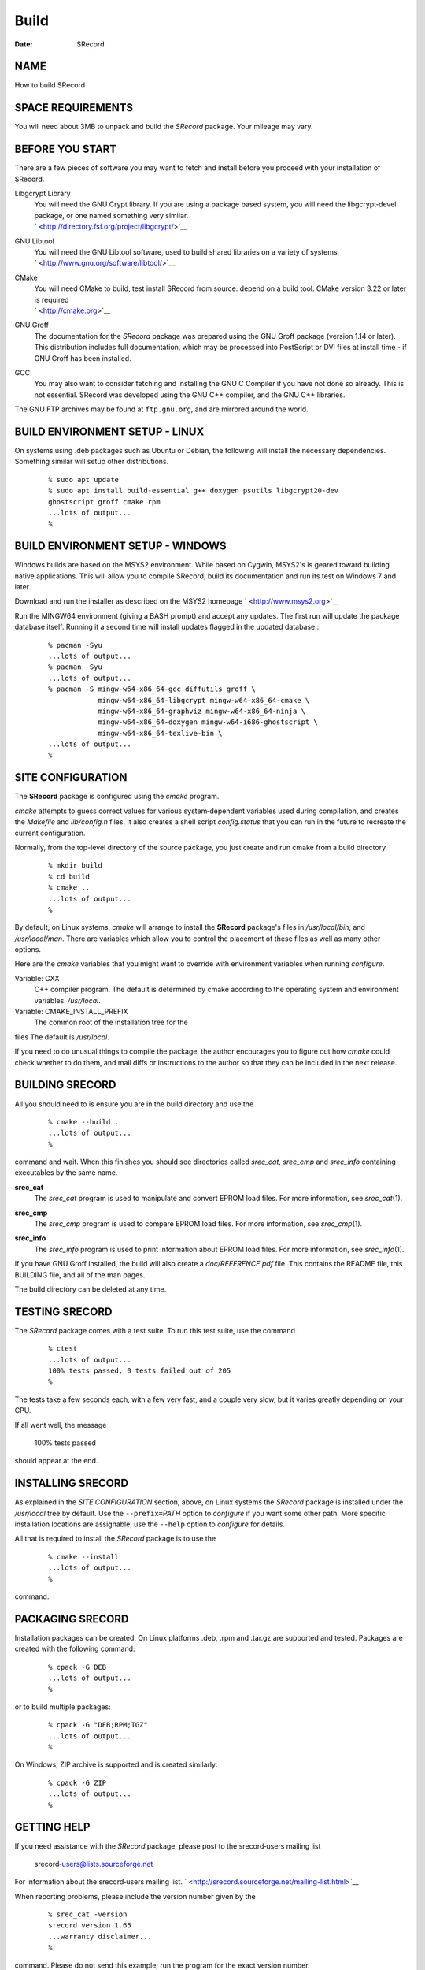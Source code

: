 =====
Build
=====

:Date:   SRecord

NAME
====

How to build SRecord

SPACE REQUIREMENTS
==================

| You will need about 3MB to unpack and build the *SRecord* package.
  Your mileage may vary.

BEFORE YOU START
================

There are a few pieces of software you may want to fetch and install
before you proceed with your installation of SRecord.

Libgcrypt Library
   | You will need the GNU Crypt library. If you are using a package
     based system, you will need the libgcrypt‐devel package, or one
     named something very similar.
   | ` <http://directory.fsf.org/project/libgcrypt/>`__

GNU Libtool
   | You will need the GNU Libtool software, used to build shared
     libraries on a variety of systems.
   | ` <http://www.gnu.org/software/libtool/>`__

CMake
   | You will need CMake to build, test install SRecord from source.
     depend on a build tool. CMake version 3.22 or later is required
   | ` <http://cmake.org>`__

GNU Groff
   The documentation for the *SRecord* package was prepared using the
   GNU Groff package (version 1.14 or later). This distribution includes
   full documentation, which may be processed into PostScript or DVI
   files at install time - if GNU Groff has been installed.

GCC
   You may also want to consider fetching and installing the GNU C
   Compiler if you have not done so already. This is not essential.
   SRecord was developed using the GNU C++ compiler, and the GNU C++
   libraries.

| The GNU FTP archives may be found at ``ftp.gnu.org``, and are mirrored
  around the world.

BUILD ENVIRONMENT SETUP - LINUX
===============================

On systems using .deb packages such as Ubuntu or Debian, the following
will install the necessary dependencies. Something similar will setup
other distributions.

   ::

      % sudo apt update
      % sudo apt install build-essential g++ doxygen psutils libgcrypt20-dev
      ghostscript groff cmake rpm
      ...lots of output...
      %

BUILD ENVIRONMENT SETUP - WINDOWS
=================================

Windows builds are based on the MSYS2 environment. While based on
Cygwin, MSYS2's is geared toward building native applications. This will
allow you to compile SRecord, build its documentation and run its test
on Windows 7 and later.

Download and run the installer as described on the MSYS2 homepage
` <http://www.msys2.org>`__

Run the MINGW64 environment (giving a BASH prompt) and accept any
updates. The first run will update the package database itself. Running
it a second time will install updates flagged in the updated database.:

   ::

      % pacman -Syu
      ...lots of output...
      % pacman -Syu
      ...lots of output...
      % pacman -S mingw-w64-x86_64-gcc diffutils groff \
                  mingw-w64-x86_64-libgcrypt mingw-w64-x86_64-cmake \
                  mingw-w64-x86_64-graphviz mingw-w64-x86_64-ninja \
                  mingw-w64-x86_64-doxygen mingw-w64-i686-ghostscript \
                  mingw-w64-x86_64-texlive-bin \
      ...lots of output...
      %

SITE CONFIGURATION
==================

The **SRecord** package is configured using the *cmake* program.

*cmake* attempts to guess correct values for various system‐dependent
variables used during compilation, and creates the *Makefile* and
*lib/config.h* files. It also creates a shell script *config.status*
that you can run in the future to recreate the current configuration.

Normally, from the top-level directory of the source package, you just
create and run cmake from a build directory

   ::

      % mkdir build
      % cd build
      % cmake ..
      ...lots of output...
      %

By default, on Linux systems, *cmake* will arrange to install the
**SRecord** package's files in */usr/local/bin*, and */usr/local/man*.
There are variables which allow you to control the placement of these
files as well as many other options.

Here are the *cmake* variables that you might want to override with
environment variables when running *configure*.

Variable: CXX
   C++ compiler program. The default is determined by cmake according to
   the operating system and environment variables. */usr/local*.

Variable: CMAKE_INSTALL_PREFIX
   The common root of the installation tree for the

files The default is */usr/local*.

| If you need to do unusual things to compile the package, the author
  encourages you to figure out how *cmake* could check whether to do
  them, and mail diffs or instructions to the author so that they can be
  included in the next release.

BUILDING SRECORD
================

All you should need to is ensure you are in the build directory and use
the

   ::

      % cmake --build .
      ...lots of output...
      %

command and wait. When this finishes you should see directories called
*srec_cat*, *srec_cmp* and *srec_info* containing executables by the
same name.

**srec_cat**
   The *srec_cat* program is used to manipulate and convert EPROM load
   files. For more information, see *srec_cat*\ (1).

**srec_cmp**
   The *srec_cmp* program is used to compare EPROM load files. For more
   information, see *srec_cmp*\ (1).

**srec_info**
   | The *srec_info* program is used to print information about EPROM
     load files. For more information, see *srec_info*\ (1).

If you have GNU Groff installed, the build will also create a
*doc/REFERENCE.pdf* file. This contains the README file, this BUILDING
file, and all of the man pages.

| The build directory can be deleted at any time.

TESTING SRECORD
===============

The *SRecord* package comes with a test suite. To run this test suite,
use the command

   ::

      % ctest
      ...lots of output...
      100% tests passed, 0 tests failed out of 205
      %

The tests take a few seconds each, with a few very fast, and a couple
very slow, but it varies greatly depending on your CPU.

If all went well, the message

   100% tests passed

| should appear at the end.

INSTALLING SRECORD
==================

As explained in the *SITE CONFIGURATION* section, above, on Linux
systems the *SRecord* package is installed under the */usr/local* tree
by default. Use the ``--prefix=``\ *PATH* option to *configure* if you
want some other path. More specific installation locations are
assignable, use the ``--help`` option to *configure* for details.

All that is required to install the *SRecord* package is to use the

   ::

      % cmake --install
      ...lots of output...
      %

| command.

PACKAGING SRECORD
=================

Installation packages can be created. On Linux platforms .deb, .rpm and
.tar.gz are supported and tested. Packages are created with the
following command:

   ::

      % cpack -G DEB
      ...lots of output...
      %

or to build multiple packages:

   ::

      % cpack -G "DEB;RPM;TGZ"
      ...lots of output...
      %

On Windows, ZIP archive is supported and is created similarly:

   ::

      % cpack -G ZIP
      ...lots of output...
      %

GETTING HELP
============

If you need assistance with the *SRecord* package, please post to the
srecord‐users mailing list

   srecord‐users@lists.sourceforge.net

For information about the srecord‐users mailing list.
` <http://srecord.sourceforge.net/mailing-list.html>`__

When reporting problems, please include the version number given by the

   ::

      % srec_cat -version
      srecord version 1.65
      ...warranty disclaimer...
      %

| command. Please do not send this example; run the program for the
  exact version number.

COPYRIGHT
=========

| *srecord* version 1.65
| Copyright (C) 1998, 1999, 2000, 2001, 2002, 2003, 2004, 2005, 2006,
  2007, 2008, 2009, 2010, 2011, 2012, 2013, 2014, 2015, 2018, 2019,
  2020, 2022, 2023 Peter Miller
| Copyright (C) 1998, 1999, 2000, 2001, 2002, 2003, 2004, 2005, 2006,
  2007, 2008, 2009, 2010, 2011, 2012, 2013, 2014, 2015, 2018, 2019,
  2020, 2022, 2023 Scott Finneran

The *SRecord* package is distributed in the hope that it will be useful,
but WITHOUT ANY WARRANTY; without even the implied warranty of
MERCHANTABILITY or FITNESS FOR A PARTICULAR PURPOSE. See the GNU General
Public License for more details.

| It should be in the *LICENSE* file included with this distribution.

AUTHOR
======

============== ======= ==========================
Scott Finneran E‐Mail: scottfinneran@yahoo.com.au
Peter Miller   E‐Mail: pmiller@opensource.org.au
============== ======= ==========================
